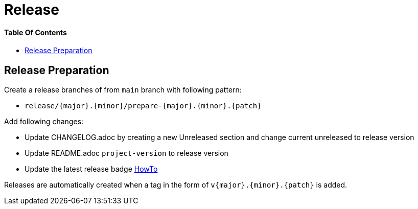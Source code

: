= Release
:link-repository: https://github.com/wmontwe/mobile-project-blueprint
:doctype: article
:toc: macro
:toclevels: 2
:toc-title:
:icons: font
:imagesdir: assets/images
ifdef::env-github[]
:warning-caption: :warning:
:caution-caption: :fire:
:important-caption: :exclamation:
:note-caption: :paperclip:
:tip-caption: :bulb:
endif::[]

[discrete]
==== Table Of Contents

toc::[]

== Release Preparation

Create a release branches of from `main` branch with following pattern:

* `release/{major}.{minor}/prepare-{major}.{minor}.{patch}`

Add following changes:

* Update CHANGELOG.adoc by creating a new Unreleased section and change current unreleased to release version
* Update README.adoc `project-version` to release version
* Update the latest release badge link:../assets/images/badges.adoc[HowTo]

Releases are automatically created when a tag in the form of `v{major}.{minor}.{patch}` is added.
